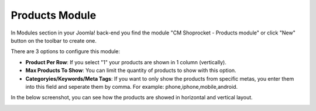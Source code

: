===============
Products Module
===============

In Modules section in your Joomla! back-end you find the module "CM Shoprocket - Products module" or click "New" button on the toolbar to create one.

.. image:: ../images/module_list.jpg

There are 3 options to configure this module:

* **Product Per Row**: If you select "1" your products are shown in 1 column (vertically).
* **Max Products To Show**: You can limit the quantity of products to show with this option.
* **Categoryies/Keywords/Meta Tags**: If you want to only show the products from specific metas, you enter them into this field and seperate them by comma. For example: phone,iphone,mobile,android.

.. image:: ../images/module_products_01.jpg

In the below screenshot, you can see how the products are showed in horizontal and vertical layout.

.. image:: ../images/module_products_02.jpg